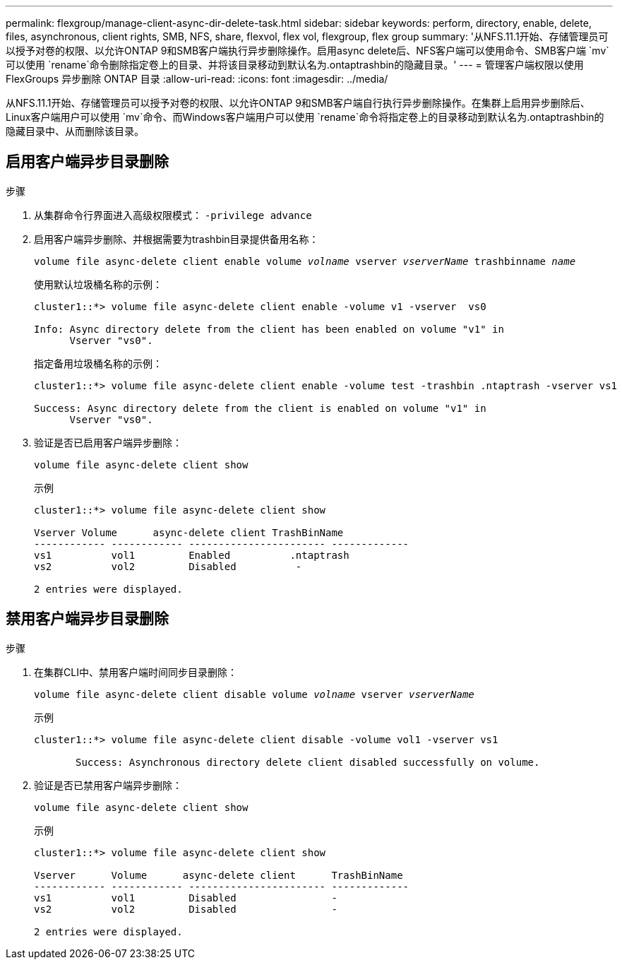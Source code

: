 ---
permalink: flexgroup/manage-client-async-dir-delete-task.html 
sidebar: sidebar 
keywords: perform, directory, enable, delete, files, asynchronous, client rights, SMB, NFS, share, flexvol, flex vol, flexgroup, flex group 
summary: '从NFS.11.1开始、存储管理员可以授予对卷的权限、以允许ONTAP 9和SMB客户端执行异步删除操作。启用async delete后、NFS客户端可以使用命令、SMB客户端 `mv`可以使用 `rename`命令删除指定卷上的目录、并将该目录移动到默认名为.ontaptrashbin的隐藏目录。' 
---
= 管理客户端权限以使用 FlexGroups 异步删除 ONTAP 目录
:allow-uri-read: 
:icons: font
:imagesdir: ../media/


[role="lead"]
从NFS.11.1开始、存储管理员可以授予对卷的权限、以允许ONTAP 9和SMB客户端自行执行异步删除操作。在集群上启用异步删除后、Linux客户端用户可以使用 `mv`命令、而Windows客户端用户可以使用 `rename`命令将指定卷上的目录移动到默认名为.ontaptrashbin的隐藏目录中、从而删除该目录。



== 启用客户端异步目录删除

.步骤
. 从集群命令行界面进入高级权限模式： `-privilege advance`
. 启用客户端异步删除、并根据需要为trashbin目录提供备用名称：
+
`volume file async-delete client enable volume _volname_ vserver _vserverName_ trashbinname _name_`

+
使用默认垃圾桶名称的示例：

+
[listing]
----
cluster1::*> volume file async-delete client enable -volume v1 -vserver  vs0

Info: Async directory delete from the client has been enabled on volume "v1" in
      Vserver "vs0".
----
+
指定备用垃圾桶名称的示例：

+
[listing]
----
cluster1::*> volume file async-delete client enable -volume test -trashbin .ntaptrash -vserver vs1

Success: Async directory delete from the client is enabled on volume "v1" in
      Vserver "vs0".
----
. 验证是否已启用客户端异步删除：
+
`volume file async-delete client show`

+
示例

+
[listing]
----
cluster1::*> volume file async-delete client show

Vserver Volume      async-delete client TrashBinName
------------ ------------ ----------------------- -------------
vs1          vol1         Enabled          .ntaptrash
vs2          vol2         Disabled          -

2 entries were displayed.
----




== 禁用客户端异步目录删除

.步骤
. 在集群CLI中、禁用客户端时间同步目录删除：
+
`volume file async-delete client disable volume _volname_ vserver _vserverName_`

+
示例

+
[listing]
----
cluster1::*> volume file async-delete client disable -volume vol1 -vserver vs1

       Success: Asynchronous directory delete client disabled successfully on volume.
----
. 验证是否已禁用客户端异步删除：
+
`volume file async-delete client show`

+
示例

+
[listing]
----
cluster1::*> volume file async-delete client show

Vserver      Volume      async-delete client      TrashBinName
------------ ------------ ----------------------- -------------
vs1          vol1         Disabled                -
vs2          vol2         Disabled                -

2 entries were displayed.
----

